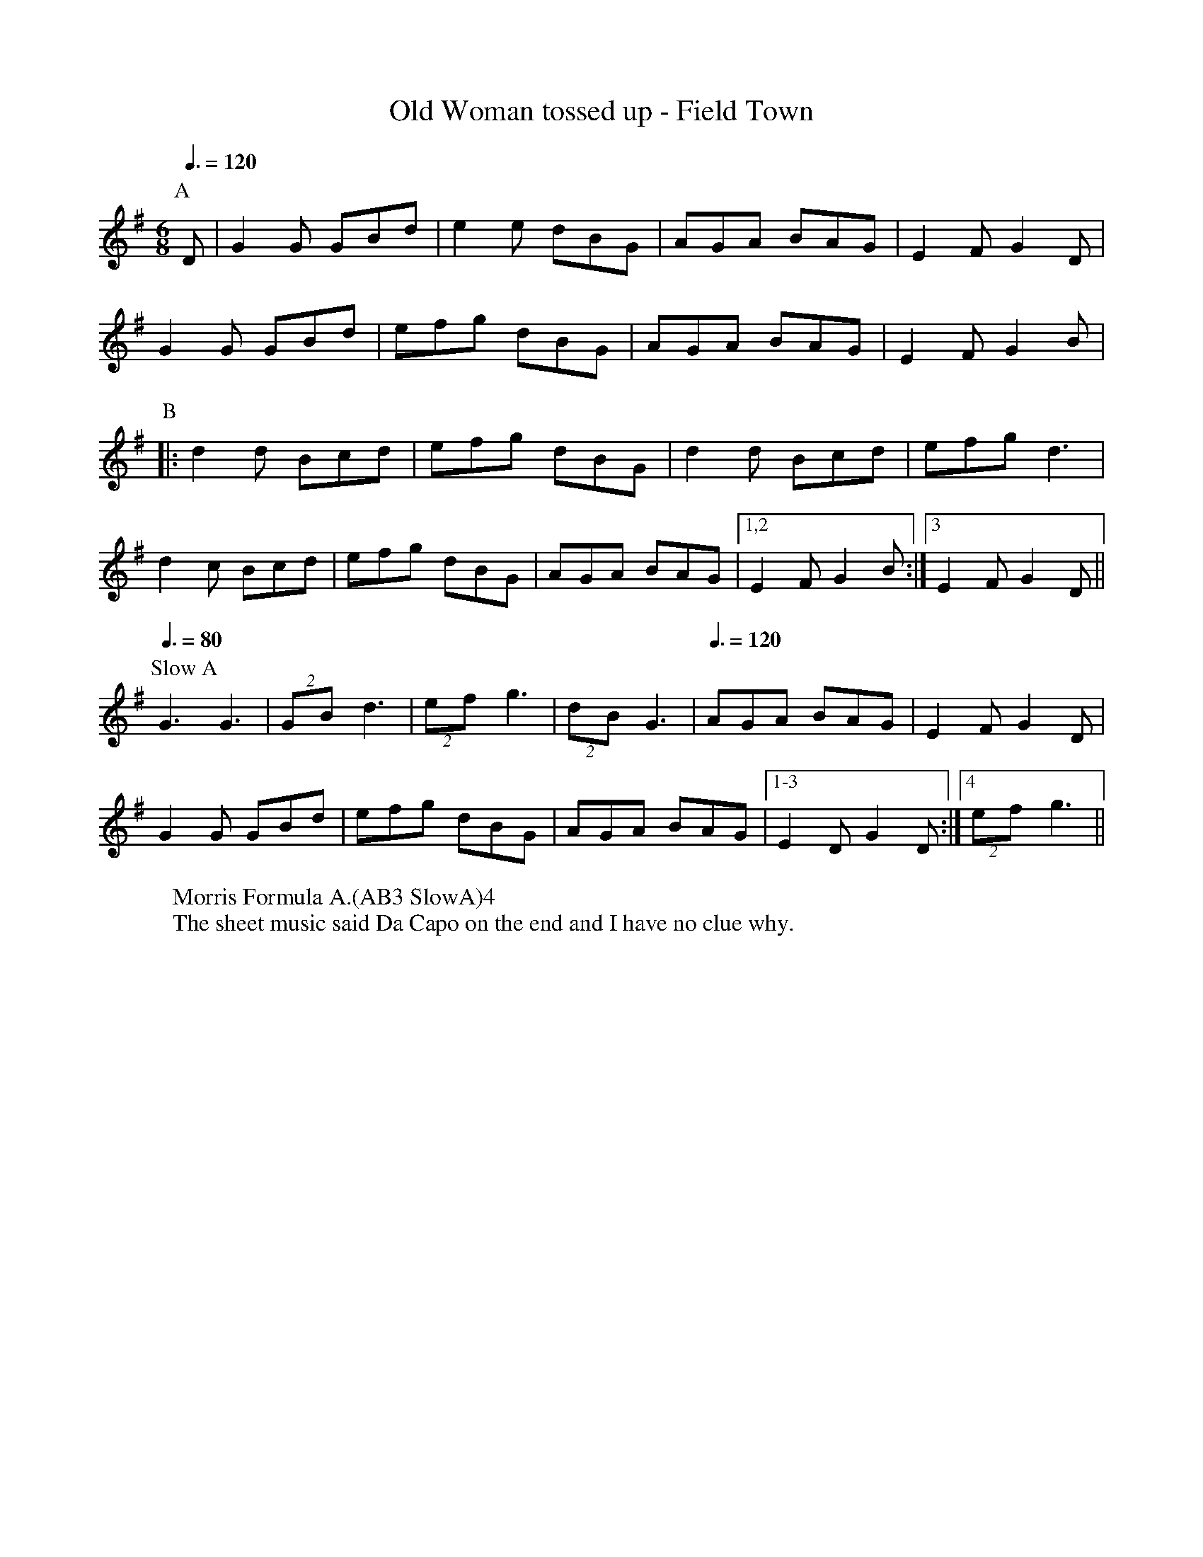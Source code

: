 X:1
T: Old Woman tossed up - Field Town
R: Rag Morris
K: G
L: 1/8
M: 6/8
Z: Michael Greene & Mackin
C: Trad
r: 26
Q: 3/8 = 120
W: Morris Formula A.(AB3 SlowA)4
W: The sheet music said Da Capo on the end and I have no clue why. 
[P:A] D | G2 G GBd | e2 e dBG | AGA BAG | E2 F G2 D | 
G2 G GBd | efg dBG | AGA BAG | E2 F G2 B |
P:B
|: d2 d Bcd | efg dBG | d2 d Bcd | efg d3 |
d2 c Bcd | efg   dBG | AGA BAG | [1,2 E2 F G2 B :| [3 E2 F G2 D ||
P: Slow A 
[Q: 3/8 = 80] G3 G3 | (2GB d3 | (2ef g3 | (2dB G3 |[Q: 3/8 = 120]AGA BAG | E2 F G2 D |
 G2 G GBd | efg dBG | AGA BAG | [1-3 E2 D G2 D :| [4 (2ef g3||
